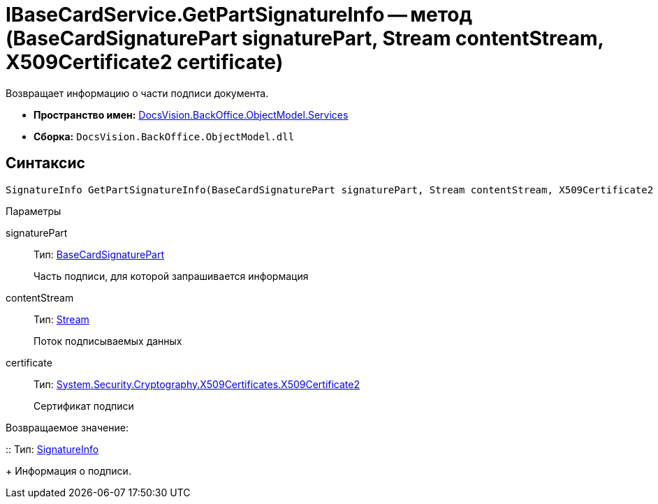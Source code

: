 = IBaseCardService.GetPartSignatureInfo -- метод (BaseCardSignaturePart signaturePart, Stream contentStream, X509Certificate2 certificate)

Возвращает информацию о части подписи документа.

* *Пространство имен:* xref:api/DocsVision/BackOffice/ObjectModel/Services/Services_NS.adoc[DocsVision.BackOffice.ObjectModel.Services]

* *Сборка:* `DocsVision.BackOffice.ObjectModel.dll`

[[GetExtendedSignatureInfo__section_jct_3ds_mpb]]
== Синтаксис

[source,csharp]
----
SignatureInfo GetPartSignatureInfo(BaseCardSignaturePart signaturePart, Stream contentStream, X509Certificate2 certificate);
----

[[GetExtendedSignatureInfo__section_nyy_4fs_mpb]]
Параметры

signaturePart::
Тип: xref:api/DocsVision/BackOffice/ObjectModel/BaseCardSignaturePart_CL.adoc[BaseCardSignaturePart]
+
Часть подписи, для которой запрашивается информация
contentStream::
Тип: http://msdn.microsoft.com/ru-ru/library/system.io.stream.aspx[Stream]
+
Поток подписываемых данных
certificate::
Тип: http://msdn.microsoft.com/ru-ru/library/system.security.cryptography.x509certificates.x509certificate2.aspx[System.Security.Cryptography.X509Certificates.X509Certificate2]
+
Сертификат подписи

Возвращаемое значение:

::
Тип: xref:api/DocsVision/BackOffice/DigitalSignature/SignatureInfo_CL.adoc[SignatureInfo]
+
Информация о подписи.
